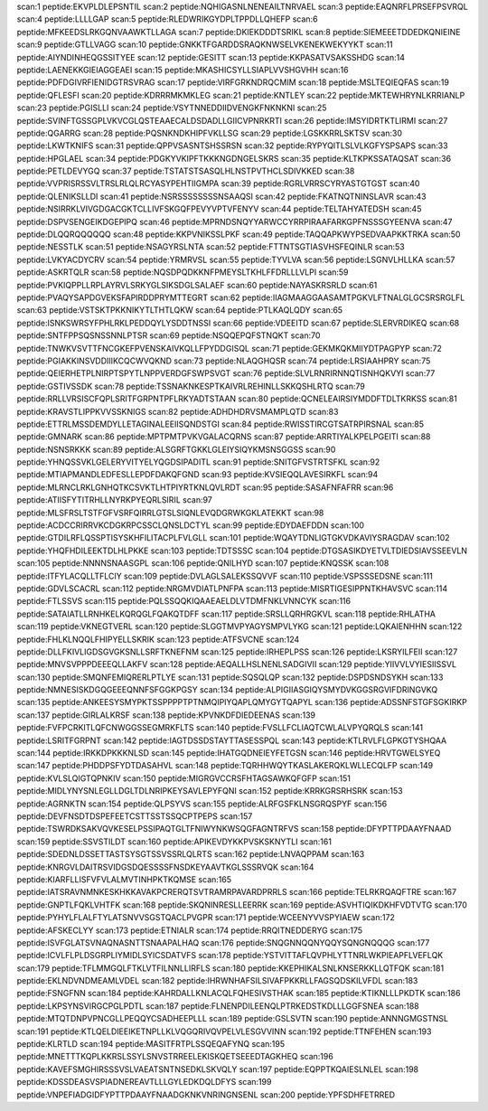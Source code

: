 scan:1 peptide:EKVPLDLEPSNTIL
scan:2 peptide:NQHIGASNLNENEAILTNRVAEL
scan:3 peptide:EAQNRFLPRSEFPSVRQL
scan:4 peptide:LLLLGAP
scan:5 peptide:RLEDWRIKGYDPLTPPDLLQHEFP
scan:6 peptide:MFKEEDSLRKGQNVAAWKTLLAGA
scan:7 peptide:DKIEKDDDTSRIKL
scan:8 peptide:SIEMEEETDDEDKQNIEINE
scan:9 peptide:GTLLVAGG
scan:10 peptide:GNKKTFGARDDSRAQKNWSELVKENEKWEKYYKT
scan:11 peptide:AIYNDINHEQGSSITYEE
scan:12 peptide:GESITT
scan:13 peptide:KKPASATVSAKSSHDG
scan:14 peptide:LAENEKKGIEIAGGEAEI
scan:15 peptide:MKASHICSYLLSIAPLVVSHGVHH
scan:16 peptide:PDFDGIVRFIENIDGTRSVRAG
scan:17 peptide:VIRFGRKNDRQCMIM
scan:18 peptide:MSLTEQIEQFAS
scan:19 peptide:QFLESFI
scan:20 peptide:KDRRRMKMKLEG
scan:21 peptide:KNTLEY
scan:22 peptide:MKTEWHRYNLKRRIANLP
scan:23 peptide:PGISLLI
scan:24 peptide:VSYTNNEDDIIDVENGKFNKNKNI
scan:25 peptide:SVINFTGSSGPLVKVCGLQSTEAAECALDSDADLLGIICVPNRKRTI
scan:26 peptide:IMSYIDRTKTLIRMI
scan:27 peptide:QGARRG
scan:28 peptide:PQSNKNDKHIPFVKLLSG
scan:29 peptide:LGSKKRRLSKTSV
scan:30 peptide:LKWTKNIFS
scan:31 peptide:QPPVSASNTSHSSRSN
scan:32 peptide:RYPYQITLSLVLKGFYSPSAPS
scan:33 peptide:HPGLAEL
scan:34 peptide:PDGKYVKIPFTKKKNGDNGELSKRS
scan:35 peptide:KLTKPKSSATAQSAT
scan:36 peptide:PETLDEVYGQ
scan:37 peptide:TSTATSTSASQLHLNSTPVTHCLSDIVKKED
scan:38 peptide:VVPRISRSSVLTRSLRLQLRCYASYPEHTIIGMPA
scan:39 peptide:RGRLVRRSCYRYASTGTGST
scan:40 peptide:QLENIKSLLDI
scan:41 peptide:NSRSSSSSSSSNSAAQSI
scan:42 peptide:FKATNQTNINSLAVR
scan:43 peptide:NSIRRKLVIVGDGACGKTCLLIVFSKGQFPEVYVPTVFENYV
scan:44 peptide:TELTAHYATEDSH
scan:45 peptide:DSPVSENGEIKDGEPIPQ
scan:46 peptide:MPRNDSNQYYARWCCYRRPIRAAFARKGPFNSSSGYEENVA
scan:47 peptide:DLQQRQQQQQQ
scan:48 peptide:KKPVNIKSSLPKF
scan:49 peptide:TAQQAPKWYPSEDVAAPKKTRKA
scan:50 peptide:NESSTLK
scan:51 peptide:NSAGYRSLNTA
scan:52 peptide:FTTNTSGTIASVHSFEQINLR
scan:53 peptide:LVKYACDYCRV
scan:54 peptide:YRMRVSL
scan:55 peptide:TYVLVA
scan:56 peptide:LSGNVLHLLKA
scan:57 peptide:ASKRTQLR
scan:58 peptide:NQSDPQDKKNFPMEYSLTKHLFFDRLLLVLPI
scan:59 peptide:PVKIQPPLLRPLAYRVLSRKYGLSIKSDGLSALAEF
scan:60 peptide:NAYASKRSRLD
scan:61 peptide:PVAQYSAPDGVEKSFAPIRDDPRYMTTEGRT
scan:62 peptide:IIAGMAAGGAASAMTPGKVLFTNALGLGCSRSRGLFL
scan:63 peptide:VSTSKTPKKNIKYTLTHTLQKW
scan:64 peptide:PTLKAQLQDY
scan:65 peptide:ISNKSWRSYFPHLRKLPEDDQYLYSDDTNSSI
scan:66 peptide:VDEEITD
scan:67 peptide:SLERVRDIKEQ
scan:68 peptide:SNTFPPSQSNSSNNLPTSR
scan:69 peptide:NSQQEPQFSTNQKT
scan:70 peptide:TNWKVSVTTFNCGKEFPVENSKAIVKQLLFPYDDGISQL
scan:71 peptide:GEKMKQKMIIYDTPAGPYP
scan:72 peptide:PGIAKKINSVDDIIIKCQCWVQKND
scan:73 peptide:NLAQGHQSR
scan:74 peptide:LRSIAAHPRY
scan:75 peptide:QEIERHETPLNIRPTSPYTLNPPVERDGFSWPSVGT
scan:76 peptide:SLVLRNRIRNNQTISNHQKVYI
scan:77 peptide:GSTIVSSDK
scan:78 peptide:TSSNAKNKESPTKAIVRLREHINLLSKKQSHLRTQ
scan:79 peptide:RRLLVRSISCFQPLSRITFGRPNTPFLRKYADTSTAAN
scan:80 peptide:QCNELEAIRSIYMDDFTDLTKRKSS
scan:81 peptide:KRAVSTLIPPKVVSSKNIGS
scan:82 peptide:ADHDHDRVSMAMPLQTD
scan:83 peptide:ETTRLMSSDEMDYLLETAGINALEEIISQNDSTGI
scan:84 peptide:RWISSTIRCGTSATRPIRSNAL
scan:85 peptide:GMNARK
scan:86 peptide:MPTPMTPVKVGALACQRNS
scan:87 peptide:ARRTIYALKPELPGEITI
scan:88 peptide:NSNSRKKK
scan:89 peptide:ALSGRFTGKKLGLEIYSIQYKMSNSGGSS
scan:90 peptide:YHNQSSVKLGELERYVITYELYQGDSIPADITL
scan:91 peptide:SNITGFVSTRTSFKL
scan:92 peptide:MTIAPMANDLEDFESLLEPDFDAKQFGND
scan:93 peptide:KVSIEQQLAVESIRKFL
scan:94 peptide:MLRNCLRKLGNHQTKCSVKTLHTPIYRTKNLQVLRDT
scan:95 peptide:SASAFNFAFRR
scan:96 peptide:ATIISFYTITRHLLNYRKPYEQRLSIRIL
scan:97 peptide:MLSFRSLTSTFGFVSRFQIRRLGTSLSIQNLEVQDGRWKGKLATEKKT
scan:98 peptide:ACDCCRIRRVKCDGKRPCSSCLQNSLDCTYL
scan:99 peptide:EDYDAEFDDN
scan:100 peptide:GTDILRFLQSSPTISYSKHFILITACPLFVLGLL
scan:101 peptide:WQAYTDNLIGTGKVDKAVIYSRAGDAV
scan:102 peptide:YHQFHDILEEKTDLHLPKKE
scan:103 peptide:TDTSSSC
scan:104 peptide:DTGSASIKDYETVLTDIEDSIAVSSEEVLN
scan:105 peptide:NNNNSNAASGPL
scan:106 peptide:QNILHYD
scan:107 peptide:KNQSSK
scan:108 peptide:ITFYLACQLLTFLCIY
scan:109 peptide:DVLAGLSALEKSSQVVF
scan:110 peptide:VSPSSSEDSNE
scan:111 peptide:GDVLSCACRL
scan:112 peptide:NRGMVDIATLPNFPA
scan:113 peptide:MISRTIGESIPPNTKHAVSVC
scan:114 peptide:FTLSSVS
scan:115 peptide:PQLSSQQKIQAAEAELDLVTDMFNKLVNNCYK
scan:116 peptide:SATAIATLLRNHKELKQRQGLFQAKQTDFF
scan:117 peptide:SRSLLQRHRGKVL
scan:118 peptide:RHLATHA
scan:119 peptide:VKNEGTVERL
scan:120 peptide:SLGGTMVPYAGYSMPVLYKG
scan:121 peptide:LQKAIENHHN
scan:122 peptide:FHLKLNQQLFHIPYELLSKRIK
scan:123 peptide:ATFSVCNE
scan:124 peptide:DLLFKIVLIGDSGVGKSNLLSRFTKNEFNM
scan:125 peptide:IRHEPLPSS
scan:126 peptide:LKSRYILFEII
scan:127 peptide:MNVSVPPPDEEEQLLAKFV
scan:128 peptide:AEQALLHSLNENLSADGIVII
scan:129 peptide:YIIVVLVYIESIISSVL
scan:130 peptide:SMQNFEMIQRERLPTLYE
scan:131 peptide:SQSQLQP
scan:132 peptide:DSPDSNDSYKH
scan:133 peptide:NMNESISKDGQGEEEQNNFSFGGKPGSY
scan:134 peptide:ALPIGIIASGIQYSMYDVKGGSRGVIFDRINGVKQ
scan:135 peptide:ANKEESYSMYPKTSSPPPPTPTNMQIPIYQAPLQMYGYTQAPYL
scan:136 peptide:ADSSNFSTGFSGKIRKP
scan:137 peptide:GIRLALKRSF
scan:138 peptide:KPVNKDFDIEDEENAS
scan:139 peptide:FVFPCRKITLQFCNWGGSSEGMRKFLTS
scan:140 peptide:FVSLLFCLIAQTCWLALVPYQRQLS
scan:141 peptide:LSRITFGRPNT
scan:142 peptide:IAGTDSSDSTAYTTASESSPQL
scan:143 peptide:KTLRVLFLGPKGTYSHQAA
scan:144 peptide:IRKKDPKKKNLSD
scan:145 peptide:IHATGQDNEIEYFETGSN
scan:146 peptide:HRVTGWELSYEQ
scan:147 peptide:PHDDPSFYDTDASAHVL
scan:148 peptide:TQRHHWQYTKASLAKERQKLWLLECQLFP
scan:149 peptide:KVLSLQIGTQPNKIV
scan:150 peptide:MIGRGVCCRSFHTAGSAWKQFGFP
scan:151 peptide:MIDLYNYSNLEGLLDGLTDLNRIPKEYSAVLEPYFQNI
scan:152 peptide:KRRKGRSRHSRK
scan:153 peptide:AGRNKTN
scan:154 peptide:QLPSYVS
scan:155 peptide:ALRFGSFKLNSGRQSPYF
scan:156 peptide:DEVFNSDTDSPEFEETCSTTSSTSSQCPTPEPS
scan:157 peptide:TSWRDKSAKVQVKESELPSSIPAQTGLTFNIWYNKWSQGFAGNTRFVS
scan:158 peptide:DFYPTTPDAAYFNAAD
scan:159 peptide:SSVSTILDT
scan:160 peptide:APIKEVDYKKPVSKSKNYTLI
scan:161 peptide:SDEDNLDSSETTASTSYSGTSSVSSRLQLRTS
scan:162 peptide:LNVAQPPAM
scan:163 peptide:KNRGVLDAITRSVIDGSDQESSSSFNSDKEYAAVTKGLSSSRVQK
scan:164 peptide:KIARFLLISFVFVLALMVTINHPKTKQMSE
scan:165 peptide:IATSRAVNMNKESKHKKAVAKPCRERQTSVTRAMRPAVARDPRRLS
scan:166 peptide:TELRKRQAQFTRE
scan:167 peptide:GNPTLFQKLVHTFK
scan:168 peptide:SKQNINRESLLEERRK
scan:169 peptide:ASVHTIQIKDKHFVDTVTG
scan:170 peptide:PYHYLFLALFTYLATSNVVSGSTQACLPVGPR
scan:171 peptide:WCEENYVVSPYIAEW
scan:172 peptide:AFSKECLYY
scan:173 peptide:ETNIALR
scan:174 peptide:RRQITNEDDERYG
scan:175 peptide:ISVFGLATSVNAQNASNTTSNAAPALHAQ
scan:176 peptide:SNQGNNQQNYQQYSQNGNQQQG
scan:177 peptide:ICVLFLPLDSGRPLIYMIDLSYICSDATVFS
scan:178 peptide:YSTVITTAFLQVPHLYTTNRLWKPIEAPFLVEFLQK
scan:179 peptide:TFLMMGQLFTKLVTFILNNLLIRFLS
scan:180 peptide:KKEPHIKALSNLKNSERKKLLQTFQK
scan:181 peptide:EKLNDVNDMEAMLVDEL
scan:182 peptide:IHRWNHAFSILSIVAFPKKRLLFAGSQDSKILVFDL
scan:183 peptide:FSNGFNN
scan:184 peptide:KAHRDALLKNLACQLFQHESIVSTHAK
scan:185 peptide:KTIKNLLLPKDTK
scan:186 peptide:LKPSYNSVIRGCPGLPDTL
scan:187 peptide:FLNENPDILEENQLPTRKEDSTKDLLLGGFSNEA
scan:188 peptide:MTQTDNPVPNCGLLPEQQYCSADHEEPLLL
scan:189 peptide:GSLSVTN
scan:190 peptide:ANNNGMGSTNSL
scan:191 peptide:KTLQELDIEEIKETNPLLKLVQGQRIVQVPELVLESGVVINN
scan:192 peptide:TTNFEHEN
scan:193 peptide:KLRTLD
scan:194 peptide:MASITFRTPLSSQEQAFYNQ
scan:195 peptide:MNETTTKQPLKKRSLSSYLSNVSTRREELEKISKQETSEEEDTAGKHEQ
scan:196 peptide:KAVEFSMGHIRSSSVSLVAEATSNTNSEDKLSKVQLY
scan:197 peptide:EQPPTKQAIESLNLEL
scan:198 peptide:KDSSDEASVSPIADNEREAVTLLLGYLEDKDQLDFYS
scan:199 peptide:VNPEFIADGIDFYPTTPDAAYFNAADGKNKVNRINGNSENL
scan:200 peptide:YPFSDHFETRRED
